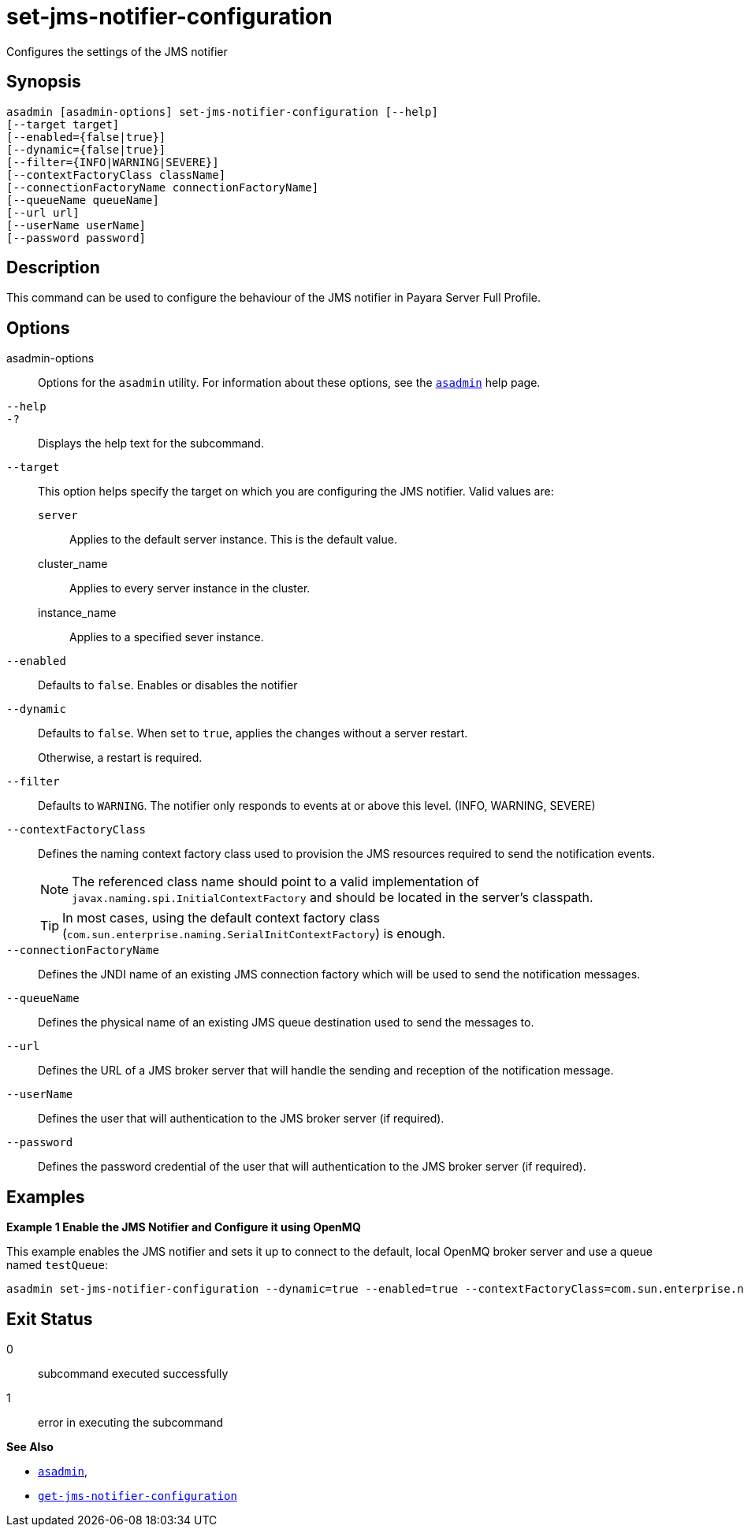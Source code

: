 [[set-jms-notifier-configuration]]
= set-jms-notifier-configuration

Configures the settings of the JMS notifier

[[synopsis]]
== Synopsis

[source,shell]
----
asadmin [asadmin-options] set-jms-notifier-configuration [--help]
[--target target]
[--enabled={false|true}]
[--dynamic={false|true}]
[--filter={INFO|WARNING|SEVERE}]
[--contextFactoryClass className]
[--connectionFactoryName connectionFactoryName]
[--queueName queueName]
[--url url]
[--userName userName]
[--password password]
----

[[description]]
== Description

This command can be used to configure the behaviour of the JMS notifier in Payara Server Full Profile.

[[options]]
== Options

asadmin-options::
Options for the `asadmin` utility. For information about these options, see the xref:Technical Documentation/Payara Server Documentation/Command Reference/asadmin.adoc#asadmin-1m[`asadmin`] help page.
`--help`::
`-?`::
Displays the help text for the subcommand.
`--target`::
This option helps specify the target on which you are configuring the JMS notifier. Valid values are: +
`server`;;
Applies to the default server instance. This is the default value.
cluster_name;;
Applies to every server instance in the cluster.
instance_name;;
Applies to a specified sever instance.
`--enabled`::
Defaults to `false`. Enables or disables the notifier
`--dynamic`::
Defaults to `false`. When set to `true`, applies the changes without a server restart.
+
Otherwise, a restart is required.
`--filter`::
Defaults to `WARNING`. The notifier only responds to events at or above this level. (INFO, WARNING, SEVERE)
`--contextFactoryClass`::
Defines the naming context factory class used to provision the JMS resources required to send the notification events.
+
NOTE: The referenced class name should point to a valid implementation of `javax.naming.spi.InitialContextFactory` and should be located in the server's classpath.
+
TIP: In most cases, using the default context factory class (`com.sun.enterprise.naming.SerialInitContextFactory`) is enough.
`--connectionFactoryName`::
Defines the JNDI name of an existing JMS connection factory which will be used to send the notification messages.
`--queueName`::
Defines the physical name of an existing JMS queue destination used to send the messages to.
`--url`::
Defines the URL of a JMS broker server that will handle the sending and reception of the notification message.
`--userName`::
Defines the user that will authentication to the JMS broker server (if required).
`--password`::
Defines the password credential of the user that will authentication to the JMS broker server (if required).

[[examples]]
== Examples

*Example 1 Enable the JMS Notifier and Configure it using OpenMQ*

This example enables the JMS notifier and sets it up to connect to the default, local OpenMQ broker server and use a queue named `testQueue`:

[source, shell]
----
asadmin set-jms-notifier-configuration --dynamic=true --enabled=true --contextFactoryClass=com.sun.enterprise.naming.SerialInitContextFactory --connectionFactoryName=jms/__defaultConnectionFactory --queueName=testQueue --url=localhost:7676 --username=testUser --password=******** --target=server-config
----

[[exit-status]]
== Exit Status

0::
subcommand executed successfully
1::
error in executing the subcommand

*See Also*

* xref:Technical Documentation/Payara Server Documentation/Command Reference/asadmin.adoc#asadmin-1m[`asadmin`],
* xref:Technical Documentation/Payara Server Documentation/Command Reference/get-jms-notifier-configuration.adoc#get-jms-notifier-configuration[`get-jms-notifier-configuration`]
